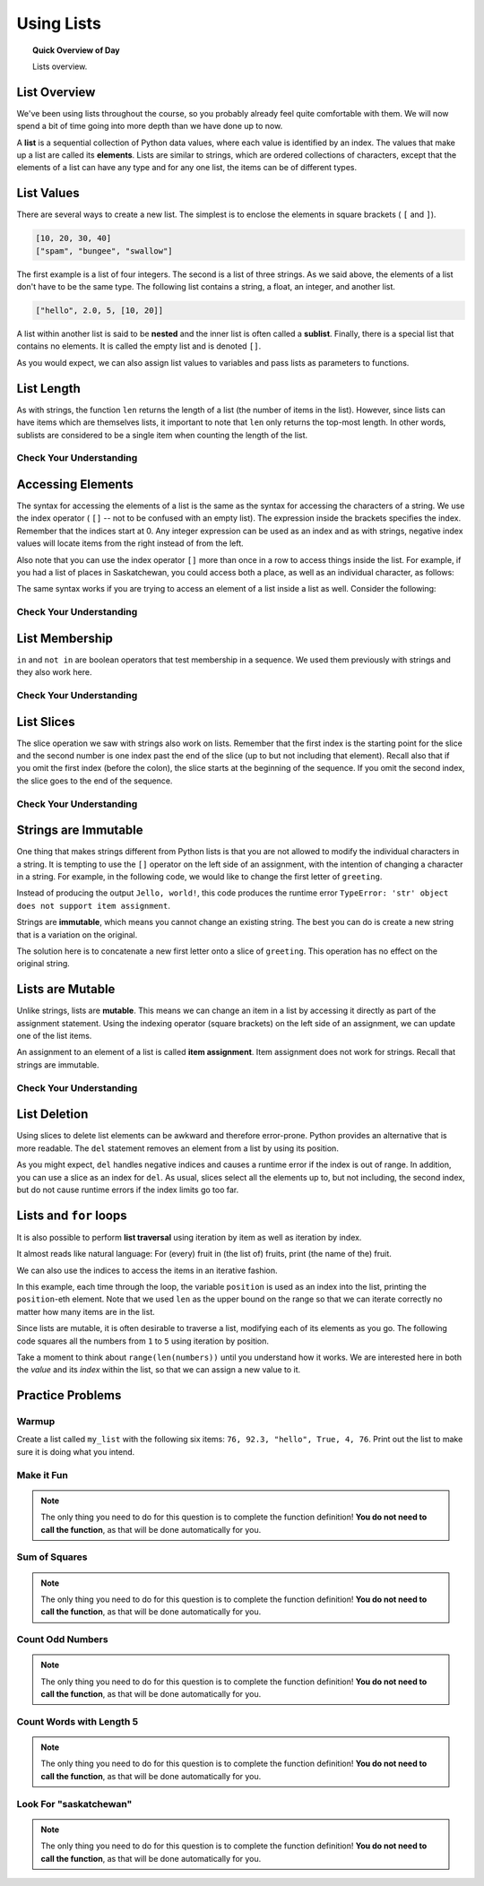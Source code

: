 Using Lists
=======================================

.. topic:: Quick Overview of Day

    Lists overview.


.. reveal:: curriculum_addressed
    :showtitle: Curriculum Outcomes Addressed In This Section

    - **CS20-CP1** Apply various problem-solving strategies to solve programming problems throughout Computer Science 20.
    - **CS20-FP1** Utilize different data types, including integer, floating point, Boolean and string, to solve programming problems.
    - **CS20-FP2** Investigate how control structures affect program flow.
    - **CS20-FP3** Construct and utilize functions to encapsulate reusable pieces of code.


List Overview
---------------

We've been using lists throughout the course, so you probably already feel quite comfortable with them. We will now spend a bit of time going into more depth than we have done up to now.

A **list** is a sequential collection of Python data values, where each value is identified by an
index. The values that make up a list are called its **elements**. Lists are
similar to strings, which are ordered collections of characters, except that the
elements of a list can have any type and for any one list, the items can be of different types.


List Values
-----------

There are several ways to create a new list.  The simplest is to enclose the
elements in square brackets ( ``[`` and ``]``).

.. sourcecode:: python
    
    [10, 20, 30, 40]
    ["spam", "bungee", "swallow"]

The first example is a list of four integers. The second is a list of three
strings. As we said above, the elements of a list don't have to be the same type.  The following
list contains a string, a float, an integer, and
another list.

.. sourcecode:: python
    
    ["hello", 2.0, 5, [10, 20]]

A list within another list is said to be **nested** and the inner list is often called a **sublist**.
Finally, there is a special list that contains no elements. It is called the
empty list and is denoted ``[]``.

As you would expect, we can also assign list values to variables and pass lists as parameters to functions.  

.. activecode:: list_overview_1
    
    vocabulary = ["iteration", "selection", "control"]
    numbers = [17, 123]
    empty = []
    mixedlist = ["hello", 2.0, 5*2, [10, 20]]

    print(numbers)
    print(mixedlist)
    newlist = [ numbers, vocabulary ]
    print(newlist)



List Length
-----------

As with strings, the function ``len`` returns the length of a list (the number
of items in the list).  However, since lists can have items which are themselves lists, it important to note
that ``len`` only returns the top-most length.  In other words, sublists are considered to be a single
item when counting the length of the list.

.. activecode:: list_overview_2

    alist =  ["hello", 2.0, 5, [10, 20]]
    print(len(alist))
    print(len(['spam!', 1, ['Brie', 'Roquefort', 'Pol le Veq'], [1, 2, 3]]))


Check Your Understanding
~~~~~~~~~~~~~~~~~~~~~~~~

.. mchoice:: test_question9_2_1
   :answer_a: 4
   :answer_b: 5
   :correct: b
   :feedback_a: len returns the actual number of items in the list, not the maximum index value.
   :feedback_b: Yes, there are 5 items in this list.

   What is printed by the following statements?
   
   .. code-block:: python

     alist = [3, 67, "cat", 3.14, False]
     print(len(alist))
   
   
.. mchoice:: test_question9_2_2
   :answer_a: 7
   :answer_b: 8
   :correct: a
   :feedback_a: Yes, there are 7 items in this list even though two of them happen to also be lists.
   :feedback_b: len returns the number of top level items in the list.  It does not count items in sublists.

   What is printed by the following statements?
   

   .. code-block:: python

      alist = [3, 67, "cat", [56, 57, "dog"], [ ], 3.14, False]
      print(len(alist))



Accessing Elements
------------------

The syntax for accessing the elements of a list is the same as the syntax for
accessing the characters of a string.  We use the index operator ( ``[]`` -- not to
be confused with an empty list). The expression inside the brackets specifies
the index. Remember that the indices start at 0.  Any integer expression can be used
as an index and as with strings, negative index values will locate items from the right instead
of from the left.

.. activecode:: list_overview_3
    
    numbers = [17, 123, 87, 34, 66, 8398, 44]
    print(numbers[2])
    print(numbers[9 - 8])
    print(numbers[-2])
    print(numbers[len(numbers) - 1])
    

Also note that you can use the index operator ``[]`` more than once in a row to access things inside the list. For example, if you had a list of places in Saskatchewan, you could access both a place, as well as an individual character, as follows:

.. activecode:: list_overview_4
    
    places = ["Saskatoon", "Regina", "Prince Albert", "Moose Jaw", "Yorkton", "Swift Current", "North Battleford"]
    print(places[2])
    print(places[2][1])

The same syntax works if you are trying to access an element of a list inside a list as well. Consider the following:

.. activecode:: list_overview_5
    
    places = [["Saskatoon", "Regina"], ["Prince Albert", "Moose Jaw"], ["Yorkton", "Swift Current", "North Battleford"]]
    print(places[2])
    print(places[2][1])
    print(places[2][1][3])


Check Your Understanding
~~~~~~~~~~~~~~~~~~~~~~~~
 
.. mchoice:: test_question9_3_1
   :answer_a: [ ]
   :answer_b: 3.14
   :answer_c: False
   :correct: b
   :feedback_a: The empty list is at index 4.
   :feedback_b: Yes, 3.14 is at index 5 since we start counting at 0 and sublists count as one item.
   :feedback_c: False is at index 6.
   
   What is printed by the following statements?
   
   .. code-block:: python

     alist = [3, 67, "cat", [56, 57, "dog"], [ ], 3.14, False]
     print(alist[5])

   
.. mchoice:: test_question9_3_3
   :answer_a: 56
   :answer_b: c
   :answer_c: cat
   :answer_d: Error, you cannot have two index values unless you are using slicing.
   :correct: b
   :feedback_a: Indexes start with 0, not 1.
   :feedback_b: Yes, the first character of the string at index 2 is c 
   :feedback_c: cat is the item at index 2 but then we index into it further.
   :feedback_d: Using more than one index is fine.  You read it from left to right.
   
   What is printed by the following statements?
   
   .. code-block:: python

     alist = [3, 67, "cat", [56, 57, "dog"], [ ], 3.14, False]
     print(alist[2][0])


   
List Membership
---------------

``in`` and ``not in`` are boolean operators that test membership in a sequence. We
used them previously with strings and they also work here.

.. activecode:: list_overview_6
    
    fruit = ["apple", "orange", "banana", "cherry"]

    print("apple" in fruit)
    print("pear" in fruit)

Check Your Understanding
~~~~~~~~~~~~~~~~~~~~~~~~~~

.. mchoice:: test_question9_4_1
   :answer_a: True
   :answer_b: False
   :correct: a
   :feedback_a: Yes, 3.14 is an item in the list alist.
   :feedback_b: There are 7 items in the list, 3.14 is one of them. 
   
   What is printed by the following statements?
   
   .. code-block:: python

     alist = [3, 67, "cat", [56, 57, "dog"], [ ], 3.14, False]
     print(3.14 in alist)


.. mchoice:: test_question9_4_2
   :answer_a: True
   :answer_b: False
   :correct: b
   :feedback_a: in returns True for top level items only.  57 is in a sublist.
   :feedback_b: Yes, 57 is not a top level item in alist.  It is in a sublist.
   
   What is printed by the following statements?
   
   .. code-block:: python

     alist = [3, 67, "cat", [56, 57, "dog"], [ ], 3.14, False]
     print(57 in alist)



List Slices
-----------

The slice operation we saw with strings also work on lists.  Remember that the first index is the starting point for the slice and the second number is one index past the end of the slice (up to but not including that element).  Recall also
that if you omit the first index (before the colon), the slice starts at the
beginning of the sequence. If you omit the second index, the slice goes to the
end of the sequence.

.. activecode:: list_overview_7
    
    a_list = ['a', 'b', 'c', 'd', 'e', 'f']
    print(a_list[1:3])
    print(a_list[:4])
    print(a_list[3:])
    print(a_list[:])

Check Your Understanding
~~~~~~~~~~~~~~~~~~~~~~~~~~

.. mchoice:: test_question9_6_1
   :answer_a: [ [ ], 3.14, False]
   :answer_b: [ [ ], 3.14]
   :answer_c: [ [56, 57, "dog"], [ ], 3.14, False]
   :correct: a
   :feedback_a: Yes, the slice starts at index 4 and goes up to and including the last item.
   :feedback_b: By leaving out the upper bound on the slice, we go up to and including the last item.
   :feedback_c: Index values start at 0.
   
   What is printed by the following statements?
   
   .. code-block:: python
   
     alist = [3, 67, "cat", [56, 57, "dog"], [ ], 3.14, False]
     print(alist[4:])



Strings are Immutable
----------------------

One thing that makes strings different from Python lists is that
you are not allowed to modify the individual characters in a string.  It is tempting to use the ``[]`` operator on the left side of an assignment,
with the intention of changing a character in a string.  For example, in the following code, we would like to change the first letter of ``greeting``.

.. activecode:: cg08_imm1
    
    greeting = "Hello, world!"
    greeting[0] = 'J'            # ERROR!
    print(greeting)

Instead of producing the output ``Jello, world!``, this code produces the
runtime error ``TypeError: 'str' object does not support item assignment``.

Strings are **immutable**, which means you cannot change an existing string. The
best you can do is create a new string that is a variation on the original.

.. activecode:: ch08_imm2
    
    greeting = "Hello, world!"
    newGreeting = 'J' + greeting[1:]
    print(newGreeting)
    print(greeting)            # same as it was

The solution here is to concatenate a new first letter onto a slice of
``greeting``. This operation has no effect on the original string.


Lists are Mutable
-------------------

Unlike strings, lists are **mutable**.  This means we can change an item in a list by accessing
it directly as part of the assignment statement. Using the indexing operator (square brackets) on the left side of an assignment, we can
update one of the list items.

.. activecode:: ch09_7
    
    fruit = ["banana", "apple", "cherry"]
    print(fruit)

    fruit[0] = "pear"
    fruit[-1] = "orange"
    print(fruit)


An assignment to an element of a list is called **item assignment**. Item
assignment does not work for strings.  Recall that strings are immutable.


Check Your Understanding
~~~~~~~~~~~~~~~~~~~~~~~~~~

.. mchoice:: test_question9_7_1
   :answer_a: [4, 2, True, 8, 6, 5]
   :answer_b: [4, 2, True, 6, 5]
   :answer_c: Error, it is illegal to assign
   :correct: b
   :feedback_a: Item assignment does not insert the new item into the list.
   :feedback_b: Yes, the value True is placed in the list at index 2.  It replaces 8.
   :feedback_c: Item assignment is allowed with lists.  Lists are mutable.
   
   What is printed by the following statements?
   
   .. code-block:: python

     alist = [4, 2, 8, 6, 5]
     alist[2] = True
     print(alist)


List Deletion
-------------

Using slices to delete list elements can be awkward and therefore error-prone.
Python provides an alternative that is more readable.
The ``del`` statement removes an element from a list by using its position.

.. activecode:: ch09_11
    
    a = ['one', 'two', 'three']
    del a[1]
    print(a)

    alist = ['a', 'b', 'c', 'd', 'e', 'f']
    del alist[1:5]
    print(alist)

As you might expect, ``del`` handles negative indices and causes a runtime
error if the index is out of range.
In addition, you can use a slice as an index for ``del``.
As usual, slices select all the elements up to, but not including, the second
index, but do not cause runtime errors if the index limits go too far.


Lists and ``for`` loops
-----------------------

It is also possible to perform **list traversal** using iteration by item as well as iteration by index.


.. activecode:: chp09_03a

    fruits = ["apple", "orange", "banana", "cherry"]

    # looping by item
    for afruit in fruits:     
        print(afruit)

It almost reads like natural language: For (every) fruit in (the list of) fruits,
print (the name of the) fruit.

We can also use the indices to access the items in an iterative fashion.

.. activecode:: chp09_03b

    fruits = ["apple", "orange", "banana", "cherry"]

    # looping by index
    for position in range(len(fruits)):     
        print(fruits[position])


In this example, each time through the loop, the variable ``position`` is used as an index into the
list, printing the ``position``-eth element. Note that we used ``len`` as the upper bound on the range
so that we can iterate correctly no matter how many items are in the list.


Since lists are mutable, it is often desirable to traverse a list, modifying
each of its elements as you go. The following code squares all the numbers from ``1`` to
``5`` using iteration by position.

.. activecode:: chp09_for4

    numbers = [1, 2, 3, 4, 5]
    print(numbers)

    for i in range(len(numbers)):
        numbers[i] = numbers[i] ** 2

    print(numbers)


Take a moment to think about ``range(len(numbers))`` until you understand how
it works. We are interested here in both the *value* and its *index* within the
list, so that we can assign a new value to it.


Practice Problems
-------------------

Warmup
~~~~~~~

Create a list called ``my_list`` with the following six items: ``76, 92.3, "hello", True, 4, 76``. Print out the list to make sure it is doing what you intend.

.. activecode:: list_overview_practice_problem_1
    
    # your code goes here!



Make it Fun
~~~~~~~~~~~~~~~~~~~~~~

.. note:: The only thing you need to do for this question is to complete the function definition! **You do not need to call the function**, as that will be done automatically for you.

.. activecode:: list_overview_practice_problem_6
    :nocodelens:

    Write a function to replace the first element of a list with the word ``"fun"``, and then return the altered list. You can assume that the list will always have at least one element.

    **Examples:**

    ``make_fun(["computer", "science"]) → ["fun", "science"]``

    ``make_fun(["sask", "is", "nice"]) → ["fun", "is", "nice"]``

    ``make_fun(["we", "live", "in", "saskatchewan"]) → ["fun", "live", "in", "saskatchewan"]``
    ~~~~   
    def make_fun(a_list):
        # your code here

    ====
    from unittest.gui import TestCaseGui

    class myTests(TestCaseGui):

      def testOne(self):
          self.assertEqual(make_fun(["computer", "science"]),["fun", "science"],'make_fun(["computer", "science"])')
          self.assertEqual(make_fun(["sask", "is", "nice"]),["fun", "is", "nice"],'make_fun(["sask", "is", "nice"])')
          self.assertEqual(make_fun(["we", "live", "in", "saskatchewan"]),["fun", "live", "in", "saskatchewan"],'make_fun(["we", "live", "in", "saskatchewan"])')

    myTests().main()


Sum of Squares
~~~~~~~~~~~~~~~~~~~~~~~

.. note:: The only thing you need to do for this question is to complete the function definition! **You do not need to call the function**, as that will be done automatically for you.

.. activecode:: list_overview_practice_problem_2
    :nocodelens:

    Write a function ``sum_of_squares(a_list)`` that computes the sum of the squares of the numbers in the list ``a_list``.  For example, ``sum_of_squares([2, 3, 4])`` should return 29, which is the sum of 4+9+16.

    **Examples:**

    ``sum_of_squares([2,3,4]) → 29``

    ``sum_of_squares([0,1,-1]) → 2``

    ``sum_of_squares([5,12]) → 169``
    ~~~~   
    def sum_of_squares(a_list):
        # your code here

    ====
    from unittest.gui import TestCaseGui

    class myTests(TestCaseGui):

      def testOne(self):
          self.assertEqual(sum_of_squares([2,3,4]),29,"sum_of_squares([2,3,4])")
          self.assertEqual(sum_of_squares([0,1,-1]),2,"sum_of_squares([0,1,-1])")
          self.assertEqual(sum_of_squares([5,12]),169,"sum_of_squares([5,12])")
          self.assertEqual(sum_of_squares([5,12,14]),365,"sum_of_squares([5,12,14])")
          self.assertEqual(sum_of_squares([5]),25,"sum_of_squares([5])")

    myTests().main()


Count Odd Numbers 
~~~~~~~~~~~~~~~~~~~~~~~

.. note:: The only thing you need to do for this question is to complete the function definition! **You do not need to call the function**, as that will be done automatically for you.

.. activecode:: list_overview_practice_problem_3
    :nocodelens:

    Write a function to count how many odd numbers are in a list.

    **Examples:**

    ``count_odds([1,3,5,7,9]) → 5``

    ``count_odds([1,2,3,4,5]) → 3``

    ``count_odds([2,4,6,8,10]) → 0``
    ~~~~   
    def count_odds(a_list):
        # your code here

    ====
    from unittest.gui import TestCaseGui

    class myTests(TestCaseGui):

      def testOne(self):
          self.assertEqual(count_odds([1,3,5,7,9]),5,"count_odds([1,3,5,7,9])")
          self.assertEqual(count_odds([1,2,3,4,5]),3,"count_odds([-1,-2,-3,-4,-5])")
          self.assertEqual(count_odds([2,4,6,8,10]),0,"count_odds([2,4,6,8,10])")
          self.assertEqual(count_odds([0,-1,12,-33]),2,"count_odds([0,-1,12,-33])")

    myTests().main()



Count Words with Length 5 
~~~~~~~~~~~~~~~~~~~~~~~~~~

.. note:: The only thing you need to do for this question is to complete the function definition! **You do not need to call the function**, as that will be done automatically for you.

.. activecode:: list_overview_practice_problem_4
    :nocodelens:

    Write a function to count how many words in a list have a length of 5.

    **Examples:**

    ``count_words(["computer", "science"]) → 0``

    ``count_words(["nobody", "knows"]) → 1``

    ``count_words(["think", "pizza", "quick"]) → 3``
    ~~~~   
    def count_words(a_list):
        # your code here

    ====
    from unittest.gui import TestCaseGui

    class myTests(TestCaseGui):

      def testOne(self):
          self.assertEqual(count_words(["computer", "science"]),0,'count_words(["computer", "science"])')
          self.assertEqual(count_words(["nobody", "knows"]),1,'count_words(["nobody", "knows"])')
          self.assertEqual(count_words(["think", "pizza", "quick"]),3,'count_words(["think", "pizza", "quick"])')

    myTests().main()


Look For "saskatchewan"
~~~~~~~~~~~~~~~~~~~~~~~~

.. note:: The only thing you need to do for this question is to complete the function definition! **You do not need to call the function**, as that will be done automatically for you.

.. activecode:: list_overview_practice_problem_5
    :nocodelens:

    Write a function to check if the word "saskatchewan" shows up somewhere in a list. If it does, return ``True``. If it doesn't, return ``False``.

    **Examples:**

    ``has_sask(["computer", "science"]) → False``

    ``has_sask(["sask", "is", "nice"]) → False``

    ``has_sask(["we", "live", "in", "saskatchewan"]) → True``
    ~~~~   
    def has_sask(a_list):
        # your code here

    ====
    from unittest.gui import TestCaseGui

    class myTests(TestCaseGui):

      def testOne(self):
          self.assertEqual(has_sask(["computer", "science"]),False,'has_sask(["computer", "science"])')
          self.assertEqual(has_sask(["sask", "is", "nice"]),False,'has_sask(["sask", "is", "nice"])')
          self.assertEqual(has_sask(["we", "live", "in", "saskatchewan"]),True,'has_sask(["we", "live", "in", "saskatchewan"])')
          self.assertEqual(has_sask(["saskatchewan", "roughriders"]),True,'has_sask(["saskatchewan", "roughriders"])')
          self.assertEqual(has_sask(["saskatoon", "has", "bridges"]),False,'has_sask(["saskatoon", "has", "bridges"])')

    myTests().main()

